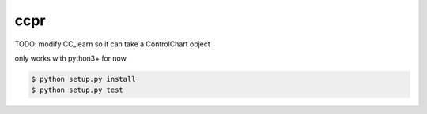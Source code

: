 ccpr
====
TODO: modify CC_learn so it can take a ControlChart object



only works with python3+ for now

.. code-block::

    $ python setup.py install 
    $ python setup.py test

